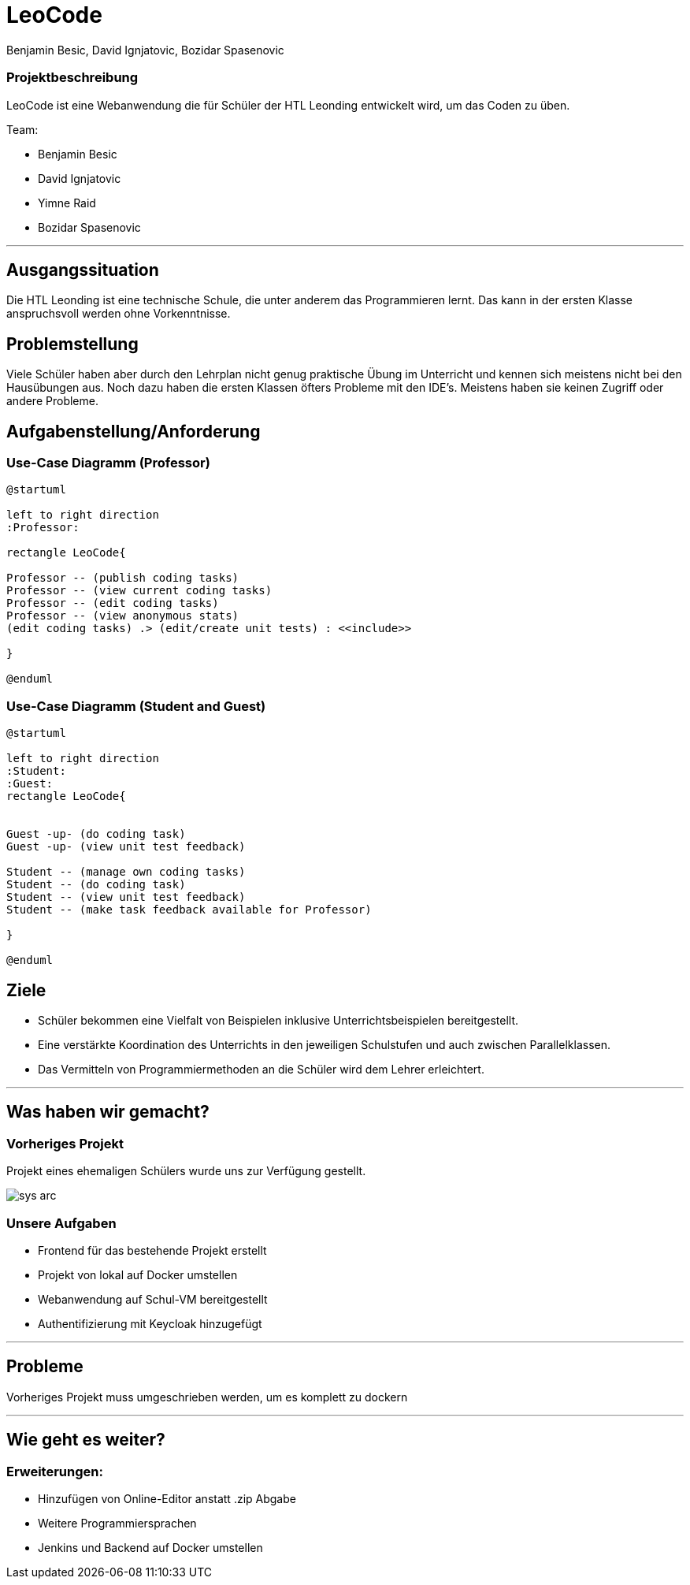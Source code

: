 = LeoCode
Benjamin Besic, David Ignjatovic, Bozidar Spasenovic
ifndef::sourcedir[:sourcedir: ../src/main/java]
ifndef::imagesdir[:imagesdir: images]
ifndef::backend[:backend: html5]
:icons: font

=== Projektbeschreibung

LeoCode ist eine Webanwendung die für Schüler der HTL Leonding entwickelt wird, um das Coden zu üben.

Team:

- Benjamin Besic

- David Ignjatovic

- Yimne Raid

- Bozidar Spasenovic

---


== Ausgangssituation

Die HTL Leonding ist eine technische Schule, die unter anderem das Programmieren lernt. Das kann in der ersten Klasse anspruchsvoll werden ohne Vorkenntnisse.

== Problemstellung

Viele Schüler haben aber durch den Lehrplan nicht genug praktische Übung im Unterricht und kennen sich meistens nicht bei den Hausübungen aus. Noch dazu haben die ersten Klassen öfters Probleme mit den IDE’s. Meistens haben sie keinen Zugriff oder andere Probleme.

== Aufgabenstellung/Anforderung

=== Use-Case Diagramm (Professor)
[plantuml]
----

@startuml

left to right direction
:Professor:

rectangle LeoCode{

Professor -- (publish coding tasks)
Professor -- (view current coding tasks)
Professor -- (edit coding tasks)
Professor -- (view anonymous stats)
(edit coding tasks) .> (edit/create unit tests) : <<include>>

}

@enduml
----

=== Use-Case Diagramm (Student and Guest)
[plantuml]
----

@startuml

left to right direction
:Student:
:Guest:
rectangle LeoCode{


Guest -up- (do coding task)
Guest -up- (view unit test feedback)

Student -- (manage own coding tasks)
Student -- (do coding task)
Student -- (view unit test feedback)
Student -- (make task feedback available for Professor)

}

@enduml
----

== Ziele

- Schüler bekommen eine Vielfalt von Beispielen inklusive Unterrichtsbeispielen bereitgestellt.

- Eine verstärkte Koordination des Unterrichts in den jeweiligen Schulstufen und auch zwischen Parallelklassen.

- Das Vermitteln von Programmiermethoden an die Schüler wird dem Lehrer erleichtert.

---

== Was haben wir gemacht?

=== Vorheriges Projekt

Projekt eines ehemaligen Schülers wurde uns zur Verfügung gestellt.

image::sys-arc.jpeg[]

=== Unsere Aufgaben
- Frontend für das bestehende Projekt erstellt
- Projekt von lokal auf Docker umstellen
- Webanwendung auf Schul-VM bereitgestellt
- Authentifizierung mit Keycloak hinzugefügt

---

== Probleme

Vorheriges Projekt muss umgeschrieben werden, um es komplett zu dockern

---

== Wie geht es weiter?

=== Erweiterungen:

- Hinzufügen von Online-Editor anstatt .zip Abgabe
- Weitere Programmiersprachen
- Jenkins und Backend auf Docker umstellen
